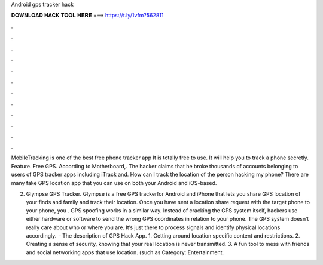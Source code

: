 Android gps tracker hack



𝐃𝐎𝐖𝐍𝐋𝐎𝐀𝐃 𝐇𝐀𝐂𝐊 𝐓𝐎𝐎𝐋 𝐇𝐄𝐑𝐄 ===> https://t.ly/1vfm?562811



.



.



.



.



.



.



.



.



.



.



.



.

MobileTracking is one of the best free phone tracker app It is totally free to use. It will help you to track a phone secretly. Feature. Free GPS. According to Motherboard,. The hacker claims that he broke thousands of accounts belonging to users of GPS tracker apps including iTrack and. How can I track the location of the person hacking my phone? There are many fake GPS location app that you can use on both your Android and iOS-based.

2. Glympse GPS Tracker. Glympse is a free GPS trackerfor Android and iPhone that lets you share GPS location of your finds and family and track their location. Once you have sent a location share request with the target phone to your phone, you . GPS spoofing works in a similar way. Instead of cracking the GPS system itself, hackers use either hardware or software to send the wrong GPS coordinates in relation to your phone. The GPS system doesn’t really care about who or where you are. It’s just there to process signals and identify physical locations accordingly.  · The description of GPS Hack App. 1. Getting around location specific content and restrictions. 2. Creating a sense of security, knowing that your real location is never transmitted. 3. A fun tool to mess with friends and social networking apps that use location. (such as Category: Entertainment.
